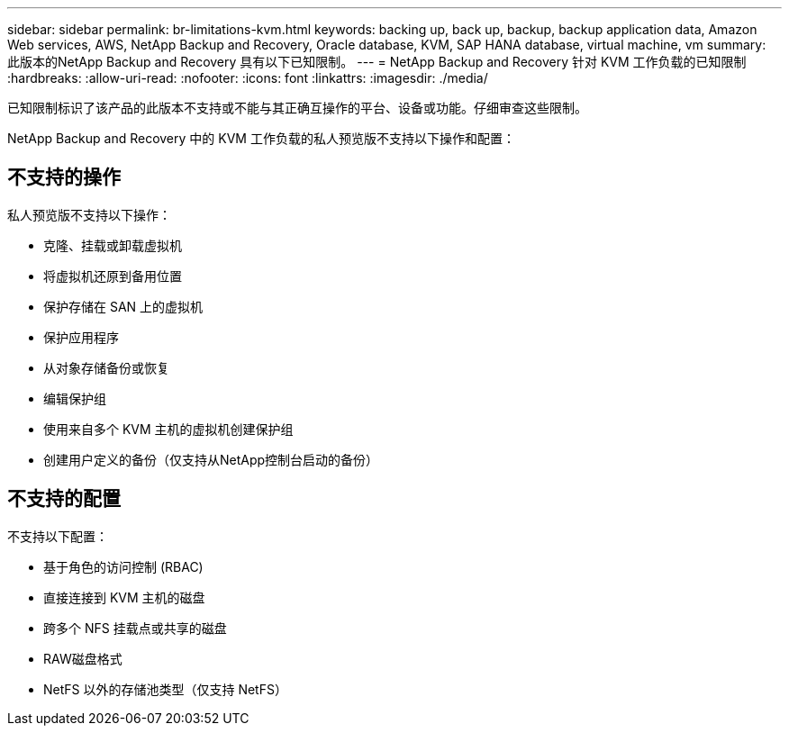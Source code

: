 ---
sidebar: sidebar 
permalink: br-limitations-kvm.html 
keywords: backing up, back up, backup, backup application data, Amazon Web services, AWS, NetApp Backup and Recovery, Oracle database, KVM, SAP HANA database, virtual machine, vm 
summary: 此版本的NetApp Backup and Recovery 具有以下已知限制。 
---
= NetApp Backup and Recovery 针对 KVM 工作负载的已知限制
:hardbreaks:
:allow-uri-read: 
:nofooter: 
:icons: font
:linkattrs: 
:imagesdir: ./media/


[role="lead"]
已知限制标识了该产品的此版本不支持或不能与其正确互操作的平台、设备或功能。仔细审查这些限制。

NetApp Backup and Recovery 中的 KVM 工作负载的私人预览版不支持以下操作和配置：



== 不支持的操作

私人预览版不支持以下操作：

* 克隆、挂载或卸载虚拟机
* 将虚拟机还原到备用位置
* 保护存储在 SAN 上的虚拟机
* 保护应用程序
* 从对象存储备份或恢复
* 编辑保护组
* 使用来自多个 KVM 主机的虚拟机创建保护组
* 创建用户定义的备份（仅支持从NetApp控制台启动的备份）




== 不支持的配置

不支持以下配置：

* 基于角色的访问控制 (RBAC)
* 直接连接到 KVM 主机的磁盘
* 跨多个 NFS 挂载点或共享的磁盘
* RAW磁盘格式
* NetFS 以外的存储池类型（仅支持 NetFS）

